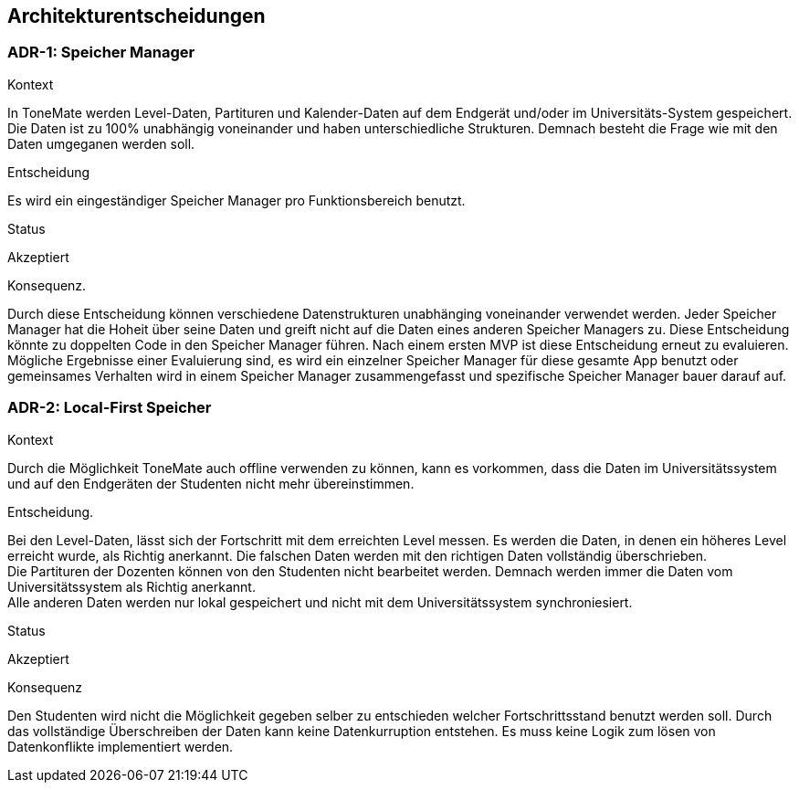 == Architekturentscheidungen

=== ADR-{counter:ADR}: Speicher Manager

.Kontext
In ToneMate werden Level-Daten, Partituren und Kalender-Daten auf dem Endgerät und/oder im Universitäts-System gespeichert. Die Daten ist zu 100% unabhängig voneinander und haben unterschiedliche Strukturen. Demnach besteht die Frage wie mit den Daten umgeganen werden soll.

.Entscheidung
Es wird ein eingeständiger Speicher Manager pro Funktionsbereich benutzt.

.Status
Akzeptiert

.Konsequenz.
Durch diese Entscheidung können verschiedene Datenstrukturen unabhänging voneinander verwendet werden. Jeder Speicher Manager hat die Hoheit über seine Daten und greift nicht auf die Daten eines anderen Speicher Managers zu. Diese Entscheidung könnte zu doppelten Code in den Speicher Manager führen. Nach einem ersten MVP ist diese Entscheidung erneut zu evaluieren. Mögliche Ergebnisse einer Evaluierung sind, es wird ein einzelner Speicher Manager für diese gesamte App benutzt oder gemeinsames Verhalten wird in einem Speicher Manager zusammengefasst und spezifische Speicher Manager bauer darauf auf.

=== ADR-{counter:ADR}: Local-First Speicher

.Kontext
Durch die Möglichkeit ToneMate auch offline verwenden zu können, kann es vorkommen, dass die Daten im Universitätssystem und auf den Endgeräten der Studenten nicht mehr übereinstimmen.

.Entscheidung.
Bei den Level-Daten, lässt sich der Fortschritt mit dem erreichten Level messen. Es werden die Daten, in denen ein höheres Level erreicht wurde, als Richtig anerkannt. Die falschen Daten werden mit den richtigen Daten vollständig überschrieben. +
Die Partituren der Dozenten können von den Studenten nicht bearbeitet werden. Demnach werden immer die Daten vom Universitätssystem als Richtig anerkannt. +
Alle anderen Daten werden nur lokal gespeichert und nicht mit dem Universitätssystem synchroniesiert.

.Status
Akzeptiert

.Konsequenz
Den Studenten wird nicht die Möglichkeit gegeben selber zu entschieden welcher Fortschrittsstand benutzt werden soll. Durch das vollständige Überschreiben der Daten kann keine Datenkurruption entstehen. Es muss keine Logik zum lösen von Datenkonflikte implementiert werden.
